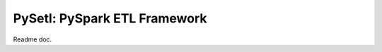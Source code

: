 ===============================================================
PySetl: PySpark ETL Framework
===============================================================
Readme doc.